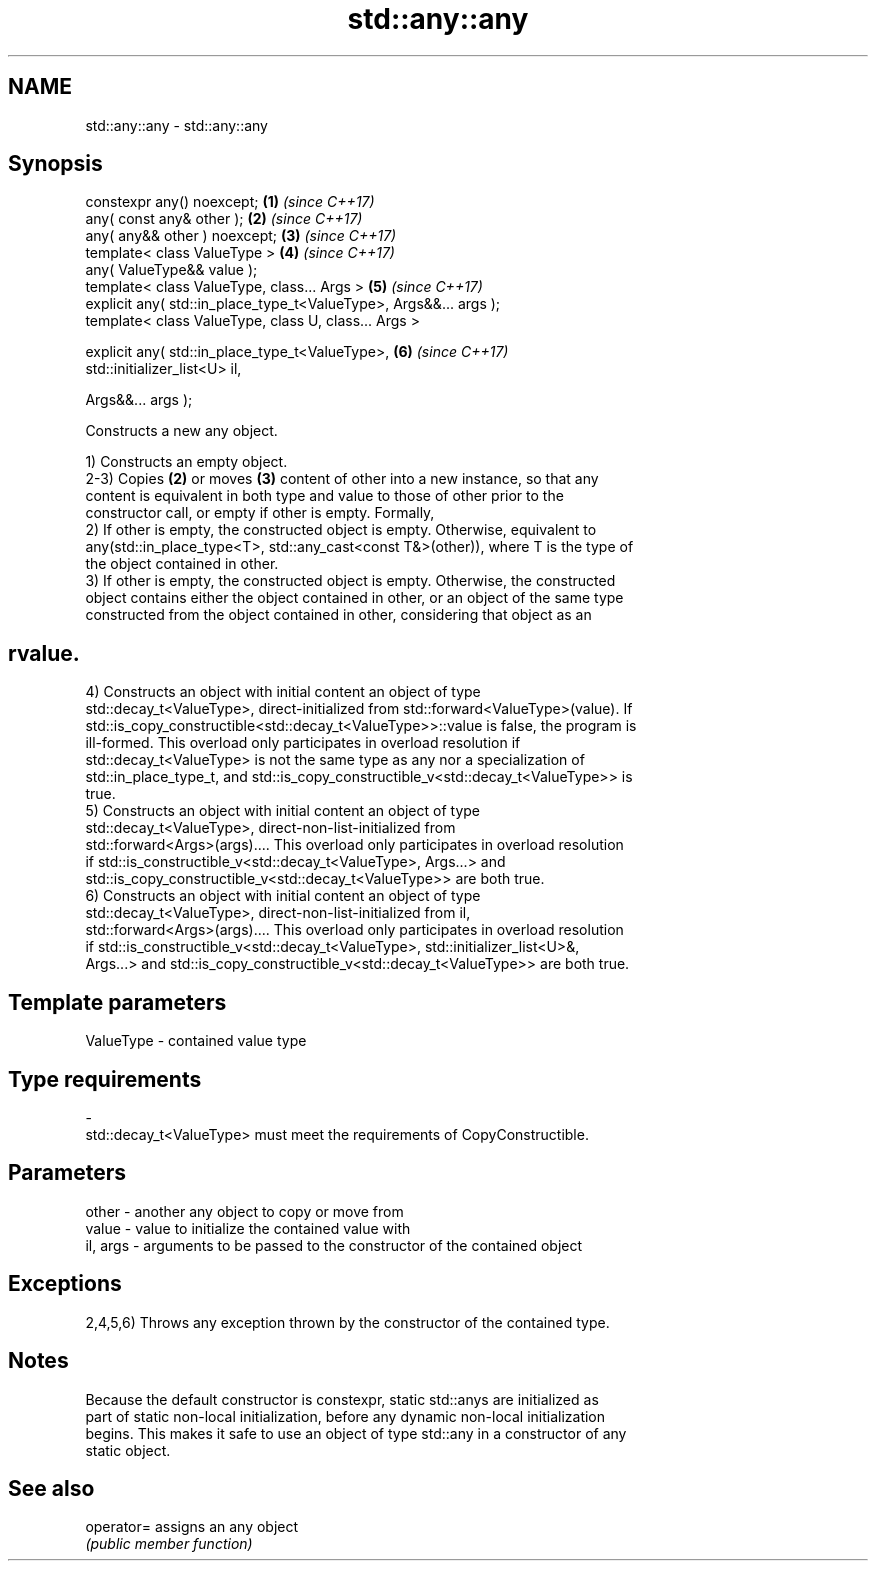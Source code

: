 .TH std::any::any 3 "2020.11.17" "http://cppreference.com" "C++ Standard Libary"
.SH NAME
std::any::any \- std::any::any

.SH Synopsis
   constexpr any() noexcept;                                          \fB(1)\fP \fI(since C++17)\fP
   any( const any& other );                                           \fB(2)\fP \fI(since C++17)\fP
   any( any&& other ) noexcept;                                       \fB(3)\fP \fI(since C++17)\fP
   template< class ValueType >                                        \fB(4)\fP \fI(since C++17)\fP
   any( ValueType&& value );
   template< class ValueType, class... Args >                         \fB(5)\fP \fI(since C++17)\fP
   explicit any( std::in_place_type_t<ValueType>, Args&&... args );
   template< class ValueType, class U, class... Args >

   explicit any( std::in_place_type_t<ValueType>,                     \fB(6)\fP \fI(since C++17)\fP
   std::initializer_list<U> il,

                 Args&&... args );

   Constructs a new any object.

   1) Constructs an empty object.
   2-3) Copies \fB(2)\fP or moves \fB(3)\fP content of other into a new instance, so that any
   content is equivalent in both type and value to those of other prior to the
   constructor call, or empty if other is empty. Formally,
   2) If other is empty, the constructed object is empty. Otherwise, equivalent to
   any(std::in_place_type<T>, std::any_cast<const T&>(other)), where T is the type of
   the object contained in other.
   3) If other is empty, the constructed object is empty. Otherwise, the constructed
   object contains either the object contained in other, or an object of the same type
   constructed from the object contained in other, considering that object as an
.SH rvalue.
   4) Constructs an object with initial content an object of type
   std::decay_t<ValueType>, direct-initialized from std::forward<ValueType>(value). If
   std::is_copy_constructible<std::decay_t<ValueType>>::value is false, the program is
   ill-formed. This overload only participates in overload resolution if
   std::decay_t<ValueType> is not the same type as any nor a specialization of
   std::in_place_type_t, and std::is_copy_constructible_v<std::decay_t<ValueType>> is
   true.
   5) Constructs an object with initial content an object of type
   std::decay_t<ValueType>, direct-non-list-initialized from
   std::forward<Args>(args).... This overload only participates in overload resolution
   if std::is_constructible_v<std::decay_t<ValueType>, Args...> and
   std::is_copy_constructible_v<std::decay_t<ValueType>> are both true.
   6) Constructs an object with initial content an object of type
   std::decay_t<ValueType>, direct-non-list-initialized from il,
   std::forward<Args>(args).... This overload only participates in overload resolution
   if std::is_constructible_v<std::decay_t<ValueType>, std::initializer_list<U>&,
   Args...> and std::is_copy_constructible_v<std::decay_t<ValueType>> are both true.

.SH Template parameters

   ValueType               -              contained value type
.SH Type requirements
   -
   std::decay_t<ValueType> must meet the requirements of CopyConstructible.

.SH Parameters

   other    - another any object to copy or move from
   value    - value to initialize the contained value with
   il, args - arguments to be passed to the constructor of the contained object

.SH Exceptions

   2,4,5,6) Throws any exception thrown by the constructor of the contained type.

.SH Notes

   Because the default constructor is constexpr, static std::anys are initialized as
   part of static non-local initialization, before any dynamic non-local initialization
   begins. This makes it safe to use an object of type std::any in a constructor of any
   static object.

.SH See also

   operator= assigns an any object
             \fI(public member function)\fP 
